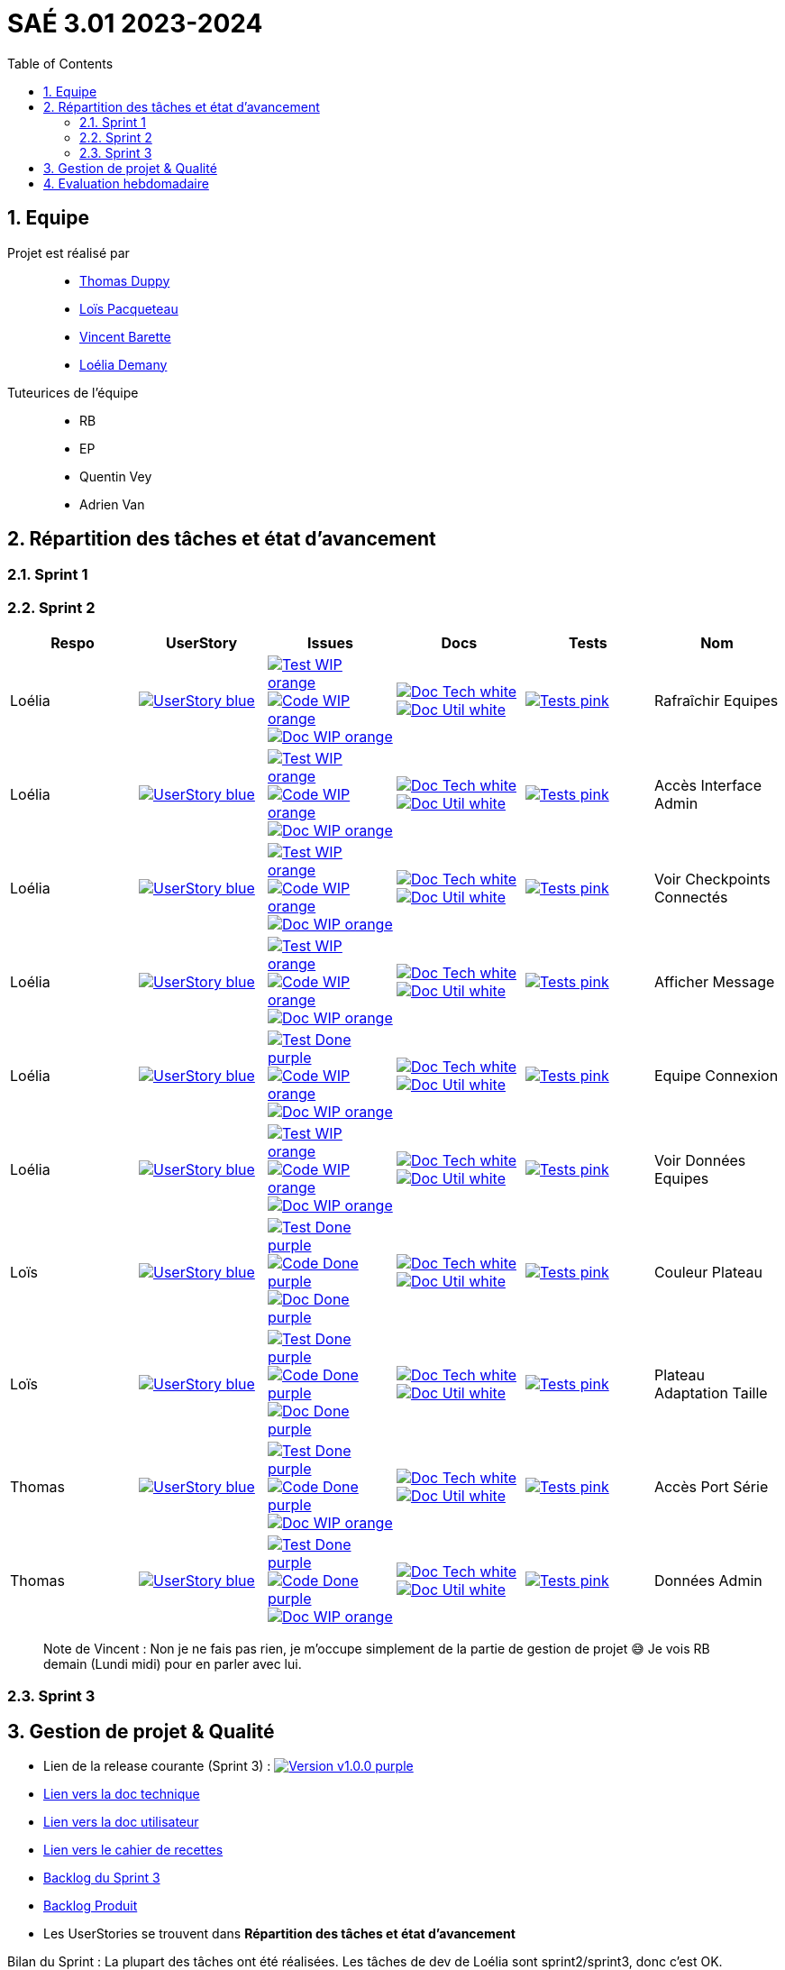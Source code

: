 = SAÉ 3.01 2023-2024
:icons: font
:models: models
:experimental:
:incremental:
:numbered:
:toc: macro
:window: _blank
:correction!:

// Useful definitions
:asciidoc: http://www.methods.co.nz/asciidoc[AsciiDoc]
:icongit: icon:git[]
:git: http://git-scm.com/[{icongit}]
:plantuml: https://plantuml.com/fr/[plantUML]
:vscode: https://code.visualstudio.com/[VS Code]
:badge: https://img.shields.io/badge/

ifndef::env-github[:icons: font]
// Specific to GitHub
ifdef::env-github[]
:correction:
:!toc-title:
:caution-caption: :fire:
:important-caption: :exclamation:
:note-caption: :paperclip:
:tip-caption: :bulb:
:warning-caption: :warning:
:icongit: Git
endif::[]

:baseURL: https://github.com/IUT-Blagnac/sae-3-01-devapp-g3a-5

toc::[]

== Equipe

Projet est réalisé par::

- https://github.com/thomasduppi[Thomas Duppy]
- https://github.com/loisPacqueteau[Loïs Pacqueteau]
- https://github.com/vincentEnRoueLibre[Vincent Barette]
- https://github.com/L-Demany[Loélia Demany]


Tuteurices de l'équipe::
- RB
- EP
- Quentin Vey
- Adrien Van

== Répartition des tâches et état d'avancement

=== Sprint 1

=== Sprint 2

:sp: 2

:vt: Vincent
:la: Loélia
:ts: Thomas
:lo: Loïs

:branch: master

:is_c_o: image:{badge}Code-WIP-orange.svg[link="{baseURL}/issues/
:is_c_c: image:{badge}Code-Done-purple.svg[link="{baseURL}/issues/
:is_d_o: image:{badge}Doc-WIP-orange.svg[link="{baseURL}/issues/
:is_d_c: image:{badge}Doc-Done-purple.svg[link="{baseURL}/issues/
:is_t_o: image:{badge}Test-WIP-orange.svg[link="{baseURL}/issues/
:is_t_c: image:{badge}Test-Done-purple.svg[link="{baseURL}/issues/


:us_: image:{badge}UserStory-blue.svg[link="{baseURL}/issues/

:doc_t: image:{badge}Doc-Tech-white.svg[link="{baseURL}/blob/{branch}/Documentation/Documentation%20technique.adoc#
:doc_u: image:{badge}Doc-Util-white.svg[link="{baseURL}/blob/{branch}/Documentation/Documentation%20utilisateur.adoc#

:tst: image:{badge}Tests-pink.svg[link="{baseURL}/blob/{branch}/Documentation/Cahier%20de%20tests.adoc#


[options="header"]
|=======================
|Respo|UserStory |Issues                                 |Docs                                        | Tests | Nom
|{la} |{us_}33"] |{is_t_o}34 "] {is_c_o}35 "] {is_d_o}36 "]|{doc_t}ihm_userphp "] {doc_u}rafraîchir-equipes"]|{tst}aaa"]|Rafraîchir Equipes
|{la} |{us_}37"] |{is_t_o}38 "] {is_c_o}39 "] {is_d_o}40 "]|{doc_t}ihm_userphp "] {doc_u}accès-interface-admin"]|{tst}aaa"]|Accès Interface Admin
|{la} |{us_}41"] |{is_t_o}42 "] {is_c_o}43 "] {is_d_o}44 "]|{doc_t}ihm_userphp "] {doc_u}voir-checkpoints-connectés"]|{tst}aaa"]|Voir Checkpoints Connectés
|{la} |{us_}45"] |{is_t_o}46 "] {is_c_o}47 "] {is_d_o}48 "]|{doc_t}ihm_userphp "] {doc_u}afficher-message"]|{tst}aaa"]|Afficher Message
|{la} |{us_}29"] |{is_t_c}30 "] {is_c_o}31 "] {is_d_o}32 "]|{doc_t}ihm_userphp "] {doc_u}equipe-connexion"]|{tst}equipe-connexion"]|Equipe Connexion
|{la} |{us_}49"] |{is_t_o}50 "] {is_c_o}51 "] {is_d_o}52 "]|{doc_t}ihm_userphp "] {doc_u}voir-données-equipes"]|{tst}aaa"]|Voir Données Equipes
|{lo} |{us_}54"] |{is_t_c}55 "] {is_c_c}56 "] {is_d_c}57 "]|{doc_t}couleur-du-plateau "] {doc_u}couleur-plateau"]|{tst}couleur-plateau"]|Couleur Plateau
|{lo} |{us_}58"] |{is_t_c}59 "] {is_c_c}60 "] {is_d_c}61 "]|{doc_t}adaptabilité-du-plateau-de-jeu "] {doc_u}voir-données-equipes"]|{tst}plateau-adaptation-taille"]|Plateau Adaptation Taille
|{ts} |{us_}66"] |{is_t_c}67 "] {is_c_c}68 "] {is_d_o}69 "]|{doc_t}protocole-de-communication "] {doc_u}"]|{tst}accès-port-série"]|Accès Port Série
|{ts} |{us_}62"] |{is_t_c}63 "] {is_c_c}64 "] {is_d_o}65 "]|{doc_t}données-admin"] {doc_u}"]|{tst}données-admin"]|Données Admin


|=======================

> Note de Vincent : Non je ne fais pas rien, je m'occupe simplement de la partie de gestion de projet 😅 Je vois RB demain (Lundi midi) pour en parler avec lui.

=== Sprint 3

:sp: 3

:vt: Vincent
:la: Loélia
:ts: Thomas
:lo: Loïs

:branch: master

:is_c_o: image:{badge}Code-WIP-orange.svg[link="{baseURL}/issues/
:is_c_c: image:{badge}Code-Done-purple.svg[link="{baseURL}/issues/
:is_d_o: image:{badge}Doc-WIP-orange.svg[link="{baseURL}/issues/
:is_d_c: image:{badge}Doc-Done-purple.svg[link="{baseURL}/issues/
:is_t_o: image:{badge}Test-WIP-orange.svg[link="{baseURL}/issues/
:is_t_c: image:{badge}Test-Done-purple.svg[link="{baseURL}/issues/


:us_: image:{badge}UserStory-blue.svg[link="{baseURL}/issues/

:doc_t: image:{badge}Doc-Tech-white.svg[link="{baseURL}/blob/{branch}/Documentation/Documentation%20technique.adoc#
:doc_u: image:{badge}Doc-Util-white.svg[link="{baseURL}/blob/{branch}/Documentation/Documentation%20utilisateur.adoc#

:tst: image:{badge}Tests-pink.svg[link="{baseURL}/blob/{branch}/Documentation/Cahier%20de%20tests.adoc#

== Gestion de projet & Qualité

:release: v1.0.0

- Lien de la release courante (Sprint {sp}) : image:{badge}Version-{release}-purple.svg[link="https://github.com/IUT-Blagnac/sae-3-01-devapp-g3a-5/releases/tag/{release} "]
- link:https://github.com/IUT-Blagnac/sae-3-01-devapp-g3a-5/blob/master/Documentation/Documentation%20technique.adoc[Lien vers la doc technique]
- link:https://github.com/IUT-Blagnac/sae-3-01-devapp-g3a-5/blob/master/Documentation/Documentation%20utilisateur.adoc[Lien vers la doc utilisateur]
- link:https://github.com/IUT-Blagnac/sae-3-01-devapp-g3a-5/blob/master/Documentation/Cahier%20de%20tests.adoc[Lien vers le cahier de recettes]
- link:https://github.com/orgs/IUT-Blagnac/projects/175[Backlog du Sprint {sp}]
- link:https://github.com/IUT-Blagnac/sae-3-01-devapp-g3a-5/issues?q=is%3Aopen+is%3Aissue+label%3A%22user+story%22[Backlog Produit]
- Les UserStories se trouvent dans *Répartition des tâches et état d'avancement*

Bilan du Sprint :
La plupart des tâches ont été réalisées. Les tâches de dev de Loélia sont sprint2/sprint3, donc c'est OK. Discussions avec Quentin Vey, on lui a montré le proto. Quentin nous a donné plusieurs nouvelles tâches pour le sprint 3.

== Evaluation hebdomadaire

ifdef::env-github[]
image:https://docs.google.com/spreadsheets/d/e/2PACX-1vRtGk-4u-mv4RE4q76-qFY-Iy48o1WzcqSP-upBv9doa23kDXzFfHmnZaux3pDt5g/pubchart?oid=1421946479&format=image[link=https://docs.google.com/spreadsheets/d/e/2PACX-1vRtGk-4u-mv4RE4q76-qFY-Iy48o1WzcqSP-upBv9doa23kDXzFfHmnZaux3pDt5g/pubchart?oid=1421946479&format=image]
endif::[]

Sprint 1 : Adapter le template du readme je n'ai aucun lien vers votre projet ! Pas de release, mettre au moins un état d'avancement. Je n'ai pas de backlog produit avec liste des US (priorité et complexité). Tâches sans label ni milestone non rattachées à une US. Pas de backlog sprint 2. Pas de bilan sprint 1 !

Sprint 2 : Release à détailler : fait / reste à faire ! Pour Vincent : attention ... d'autant que la partie gestion de projet n'est pas bonne, ce qui pénalise toute l'équipe. Doc Tech:  les liens vers les UC ne marchent pas. La doc n'est pas versionnée, datée. Plan à revoir en séparant le back du front ... du code mais peu sigificatif. Doc user  : idem version et date manquantes, ce n'est pas clair, le site est utilisé par les équipes, un seul admin ? Cahier de tests ok mais confus, on ne sait pas à quelle version on en est ... idem séparer les tests partie back, de ceux du site. Je demande une sprint review j'ai juste un tableau de répartition des tâches ...ce n'est pas la même chose.  Revoir les US il manque les finalités.  Le plateau du jeu n'est pas un utilisateur !! à reformuler. Les tâches sont peu explicites : coder c'est vague !! Je n'ai pas le backlog sprint 3 dans les scrumboard du projet. Attention :  la note gestion de projet sera commune à tous les membres du groupe !!  


